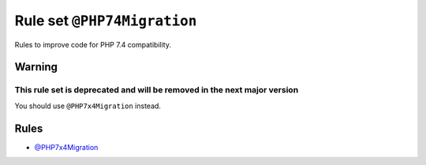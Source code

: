 ============================
Rule set ``@PHP74Migration``
============================

Rules to improve code for PHP 7.4 compatibility.

Warning
-------

This rule set is deprecated and will be removed in the next major version
~~~~~~~~~~~~~~~~~~~~~~~~~~~~~~~~~~~~~~~~~~~~~~~~~~~~~~~~~~~~~~~~~~~~~~~~~

You should use ``@PHP7x4Migration`` instead.

Rules
-----

- `@PHP7x4Migration <./PHP7x4Migration.rst>`_
